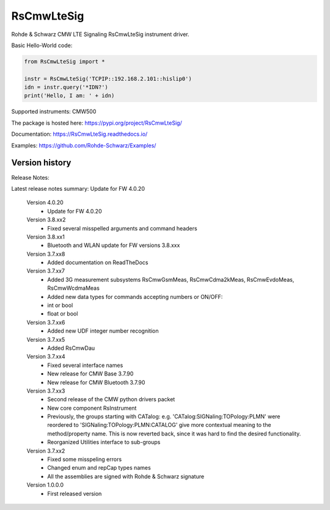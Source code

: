 ==================================
 RsCmwLteSig
==================================

.. image:: https://img.shields.io/pypi/v/RsCmwLteSig.svg
   :target: https://pypi.org/project/ RsCmwLteSig/

.. image:: https://readthedocs.org/projects/sphinx/badge/?version=master
   :target: https://RsCmwLteSig.readthedocs.io/

.. image:: https://img.shields.io/pypi/l/RsCmwLteSig.svg
   :target: https://pypi.python.org/pypi/RsCmwLteSig/

.. image:: https://img.shields.io/pypi/pyversions/pybadges.svg
   :target: https://img.shields.io/pypi/pyversions/pybadges.svg

.. image:: https://img.shields.io/pypi/dm/RsCmwLteSig.svg
   :target: https://pypi.python.org/pypi/RsCmwLteSig/

Rohde & Schwarz CMW LTE Signaling RsCmwLteSig instrument driver.

Basic Hello-World code:

.. code-block:: python

    from RsCmwLteSig import *

    instr = RsCmwLteSig('TCPIP::192.168.2.101::hislip0')
    idn = instr.query('*IDN?')
    print('Hello, I am: ' + idn)

Supported instruments: CMW500

The package is hosted here: https://pypi.org/project/RsCmwLteSig/

Documentation: https://RsCmwLteSig.readthedocs.io/

Examples: https://github.com/Rohde-Schwarz/Examples/


Version history
----------------

Release Notes:

Latest release notes summary: Update for FW 4.0.20

	Version 4.0.20
		- Update for FW 4.0.20

	Version 3.8.xx2
		- Fixed several misspelled arguments and command headers

	Version 3.8.xx1
		- Bluetooth and WLAN update for FW versions 3.8.xxx

	Version 3.7.xx8
		- Added documentation on ReadTheDocs

	Version 3.7.xx7
		- Added 3G measurement subsystems RsCmwGsmMeas, RsCmwCdma2kMeas, RsCmwEvdoMeas, RsCmwWcdmaMeas
		- Added new data types for commands accepting numbers or ON/OFF:
		- int or bool
		- float or bool

	Version 3.7.xx6
		- Added new UDF integer number recognition

	Version 3.7.xx5
		- Added RsCmwDau

	Version 3.7.xx4
		- Fixed several interface names
		- New release for CMW Base 3.7.90
		- New release for CMW Bluetooth 3.7.90

	Version 3.7.xx3
		- Second release of the CMW python drivers packet
		- New core component RsInstrument
		- Previously, the groups starting with CATalog: e.g. 'CATalog:SIGNaling:TOPology:PLMN' were reordered to 'SIGNaling:TOPology:PLMN:CATALOG' give more contextual meaning to the method/property name. This is now reverted back, since it was hard to find the desired functionality.
		- Reorganized Utilities interface to sub-groups

	Version 3.7.xx2
		- Fixed some misspeling errors
		- Changed enum and repCap types names
		- All the assemblies are signed with Rohde & Schwarz signature

	Version 1.0.0.0
		- First released version
